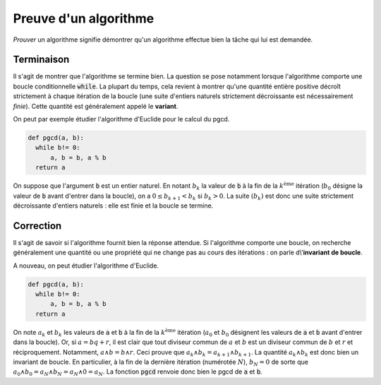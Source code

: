 ======================
Preuve d'un algorithme
======================


*Prouver* un algorithme signifie démontrer qu'un algorithme effectue bien la tâche qui lui est demandée.


Terminaison
===========

Il s'agit de montrer que l'algorithme se termine bien. La question se pose notamment lorsque l'algorithme comporte une boucle conditionnelle :code:`while`. La plupart du temps, cela revient à montrer qu'une quantité entière positive décroît strictement à chaque itération de la boucle (une suite d'entiers naturels strictement décroissante est nécessairement *finie*). Cette quantité est généralement appelé le **variant**.

On peut par exemple étudier l'algorithme d'Euclide pour le calcul du pgcd.

.. code-block:: python

    def pgcd(a, b):
      while b!= 0:
          a, b = b, a % b
      return a

On suppose que l'argument :code:`b` est un entier naturel. En notant :math:`b_k` la valeur de :code:`b` à la fin de la :math:`k^\text{ème}` itération (:math:`b_0` désigne la valeur de :code:`b` avant d'entrer dans la boucle), on a :math:`0\leq b_{k+1}<b_k` si :math:`b_k>0`. La suite :math:`(b_k)` est donc une suite strictement décroissante d'entiers naturels : elle est finie et la boucle se termine.


Correction
==========


Il s'agit de savoir si l'algorithme fournit bien la réponse attendue. Si l'algorithme comporte une boucle, on recherche généralement une quantité ou une propriété qui ne change pas au cours des itérations : on parle d\\'**invariant de boucle**.

A nouveau, on peut étudier l'algorithme d'Euclide.

.. code-block:: python

    def pgcd(a, b):
      while b!= 0:
          a, b = b, a % b
      return a

On note :math:`a_k` et :math:`b_k` les valeurs de :code:`a` et :code:`b` à la fin de la :math:`k^\text{ème}` itération (:math:`a_0` et :math:`b_0` désignent les valeurs de :code:`a` et :code:`b` avant d'entrer dans la boucle). Or, si :math:`a=bq+r`, il est clair que tout diviseur commun de :math:`a` et :math:`b` est un diviseur commun de :math:`b` et :math:`r` et réciproquement. Notamment, :math:`a\wedge b=b\wedge r`. Ceci prouve que :math:`a_k\wedge b_k=a_{k+1}\wedge b_{k+1}`. La quantité :math:`a_k\wedge b_k` est donc bien un invariant de boucle. En particulier, à la fin de la dernière itération (numérotée :math:`N`), :math:`b_N=0` de sorte que :math:`a_0\wedge b_0=a_N\wedge b_N=a_N\wedge0=a_N`. La fonction :code:`pgcd` renvoie donc bien le pgcd de :code:`a` et :code:`b`.
